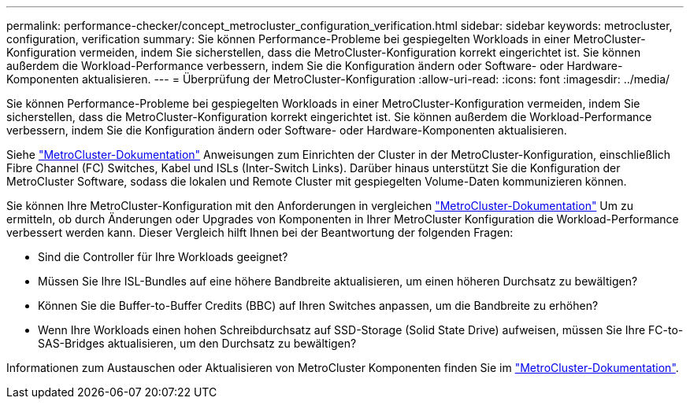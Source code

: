 ---
permalink: performance-checker/concept_metrocluster_configuration_verification.html 
sidebar: sidebar 
keywords: metrocluster, configuration, verification 
summary: Sie können Performance-Probleme bei gespiegelten Workloads in einer MetroCluster-Konfiguration vermeiden, indem Sie sicherstellen, dass die MetroCluster-Konfiguration korrekt eingerichtet ist. Sie können außerdem die Workload-Performance verbessern, indem Sie die Konfiguration ändern oder Software- oder Hardware-Komponenten aktualisieren. 
---
= Überprüfung der MetroCluster-Konfiguration
:allow-uri-read: 
:icons: font
:imagesdir: ../media/


[role="lead"]
Sie können Performance-Probleme bei gespiegelten Workloads in einer MetroCluster-Konfiguration vermeiden, indem Sie sicherstellen, dass die MetroCluster-Konfiguration korrekt eingerichtet ist. Sie können außerdem die Workload-Performance verbessern, indem Sie die Konfiguration ändern oder Software- oder Hardware-Komponenten aktualisieren.

Siehe https://docs.netapp.com/us-en/ontap-metrocluster/index.html["MetroCluster-Dokumentation"] Anweisungen zum Einrichten der Cluster in der MetroCluster-Konfiguration, einschließlich Fibre Channel (FC) Switches, Kabel und ISLs (Inter-Switch Links). Darüber hinaus unterstützt Sie die Konfiguration der MetroCluster Software, sodass die lokalen und Remote Cluster mit gespiegelten Volume-Daten kommunizieren können.

Sie können Ihre MetroCluster-Konfiguration mit den Anforderungen in vergleichen https://docs.netapp.com/us-en/ontap-metrocluster/index.html["MetroCluster-Dokumentation"] Um zu ermitteln, ob durch Änderungen oder Upgrades von Komponenten in Ihrer MetroCluster Konfiguration die Workload-Performance verbessert werden kann. Dieser Vergleich hilft Ihnen bei der Beantwortung der folgenden Fragen:

* Sind die Controller für Ihre Workloads geeignet?
* Müssen Sie Ihre ISL-Bundles auf eine höhere Bandbreite aktualisieren, um einen höheren Durchsatz zu bewältigen?
* Können Sie die Buffer-to-Buffer Credits (BBC) auf Ihren Switches anpassen, um die Bandbreite zu erhöhen?
* Wenn Ihre Workloads einen hohen Schreibdurchsatz auf SSD-Storage (Solid State Drive) aufweisen, müssen Sie Ihre FC-to-SAS-Bridges aktualisieren, um den Durchsatz zu bewältigen?


Informationen zum Austauschen oder Aktualisieren von MetroCluster Komponenten finden Sie im https://docs.netapp.com/us-en/ontap-metrocluster/index.html["MetroCluster-Dokumentation"].
